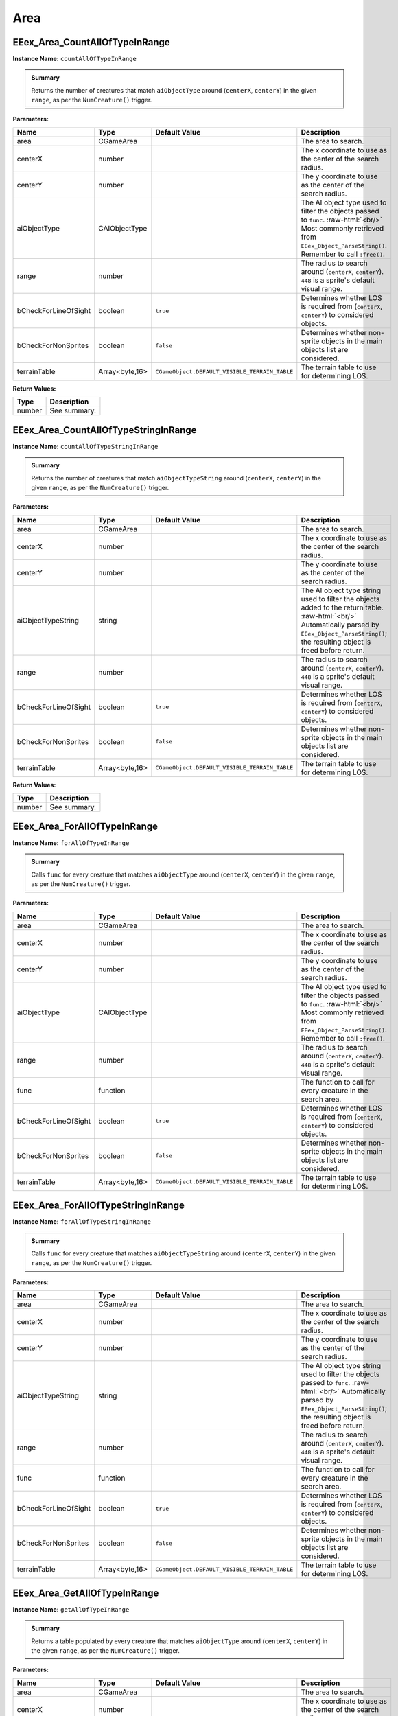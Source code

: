 .. role:: raw-html(raw)
   :format: html

.. role:: underline
   :class: underline

.. role:: bold-italic
   :class: bold-italic

====
Area
====

.. _EEex_Area_CountAllOfTypeInRange:

EEex_Area_CountAllOfTypeInRange
^^^^^^^^^^^^^^^^^^^^^^^^^^^^^^^

**Instance Name:** ``countAllOfTypeInRange``

.. admonition:: Summary

   Returns the number of creatures that match ``aiObjectType`` around (``centerX``, ``centerY``)
   in the given ``range``, as per the ``NumCreature()`` trigger.

**Parameters:**

+----------------------+----------------+-----------------------------------------------+-------------------------------------------------------------------------------------------------------------------------------------------------------------------------------+
| **Name**             | **Type**       | **Default Value**                             | **Description**                                                                                                                                                               |
+======================+================+===============================================+===============================================================================================================================================================================+
| area                 | CGameArea      |                                               | The area to search.                                                                                                                                                           |
+----------------------+----------------+-----------------------------------------------+-------------------------------------------------------------------------------------------------------------------------------------------------------------------------------+
| centerX              | number         |                                               | The x coordinate to use as the center of the search radius.                                                                                                                   |
+----------------------+----------------+-----------------------------------------------+-------------------------------------------------------------------------------------------------------------------------------------------------------------------------------+
| centerY              | number         |                                               | The y coordinate to use as the center of the search radius.                                                                                                                   |
+----------------------+----------------+-----------------------------------------------+-------------------------------------------------------------------------------------------------------------------------------------------------------------------------------+
| aiObjectType         | CAIObjectType  |                                               | The AI object type used to filter the objects passed to ``func``. :raw-html:`<br/>` Most commonly retrieved from ``EEex_Object_ParseString()``. Remember to call ``:free()``. |
+----------------------+----------------+-----------------------------------------------+-------------------------------------------------------------------------------------------------------------------------------------------------------------------------------+
| range                | number         |                                               | The radius to search around (``centerX``, ``centerY``). ``448`` is a sprite's default visual range.                                                                           |
+----------------------+----------------+-----------------------------------------------+-------------------------------------------------------------------------------------------------------------------------------------------------------------------------------+
| bCheckForLineOfSight | boolean        | ``true``                                      | Determines whether LOS is required from (``centerX``, ``centerY``) to considered objects.                                                                                     |
+----------------------+----------------+-----------------------------------------------+-------------------------------------------------------------------------------------------------------------------------------------------------------------------------------+
| bCheckForNonSprites  | boolean        | ``false``                                     | Determines whether non-sprite objects in the main objects list are considered.                                                                                                |
+----------------------+----------------+-----------------------------------------------+-------------------------------------------------------------------------------------------------------------------------------------------------------------------------------+
| terrainTable         | Array<byte,16> | ``CGameObject.DEFAULT_VISIBLE_TERRAIN_TABLE`` | The terrain table to use for determining LOS.                                                                                                                                 |
+----------------------+----------------+-----------------------------------------------+-------------------------------------------------------------------------------------------------------------------------------------------------------------------------------+

**Return Values:**

+----------+-----------------+
| **Type** | **Description** |
+==========+=================+
| number   | See summary.    |
+----------+-----------------+


.. _EEex_Area_CountAllOfTypeStringInRange:

EEex_Area_CountAllOfTypeStringInRange
^^^^^^^^^^^^^^^^^^^^^^^^^^^^^^^^^^^^^

**Instance Name:** ``countAllOfTypeStringInRange``

.. admonition:: Summary

   Returns the number of creatures that match ``aiObjectTypeString`` around (``centerX``, ``centerY``)
   in the given ``range``, as per the ``NumCreature()`` trigger.

**Parameters:**

+----------------------+----------------+-----------------------------------------------+-------------------------------------------------------------------------------------------------------------------------------------------------------------------------------------------------------+
| **Name**             | **Type**       | **Default Value**                             | **Description**                                                                                                                                                                                       |
+======================+================+===============================================+=======================================================================================================================================================================================================+
| area                 | CGameArea      |                                               | The area to search.                                                                                                                                                                                   |
+----------------------+----------------+-----------------------------------------------+-------------------------------------------------------------------------------------------------------------------------------------------------------------------------------------------------------+
| centerX              | number         |                                               | The x coordinate to use as the center of the search radius.                                                                                                                                           |
+----------------------+----------------+-----------------------------------------------+-------------------------------------------------------------------------------------------------------------------------------------------------------------------------------------------------------+
| centerY              | number         |                                               | The y coordinate to use as the center of the search radius.                                                                                                                                           |
+----------------------+----------------+-----------------------------------------------+-------------------------------------------------------------------------------------------------------------------------------------------------------------------------------------------------------+
| aiObjectTypeString   | string         |                                               | The AI object type string used to filter the objects added to the return table. :raw-html:`<br/>` Automatically parsed by ``EEex_Object_ParseString()``; the resulting object is freed before return. |
+----------------------+----------------+-----------------------------------------------+-------------------------------------------------------------------------------------------------------------------------------------------------------------------------------------------------------+
| range                | number         |                                               | The radius to search around (``centerX``, ``centerY``). ``448`` is a sprite's default visual range.                                                                                                   |
+----------------------+----------------+-----------------------------------------------+-------------------------------------------------------------------------------------------------------------------------------------------------------------------------------------------------------+
| bCheckForLineOfSight | boolean        | ``true``                                      | Determines whether LOS is required from (``centerX``, ``centerY``) to considered objects.                                                                                                             |
+----------------------+----------------+-----------------------------------------------+-------------------------------------------------------------------------------------------------------------------------------------------------------------------------------------------------------+
| bCheckForNonSprites  | boolean        | ``false``                                     | Determines whether non-sprite objects in the main objects list are considered.                                                                                                                        |
+----------------------+----------------+-----------------------------------------------+-------------------------------------------------------------------------------------------------------------------------------------------------------------------------------------------------------+
| terrainTable         | Array<byte,16> | ``CGameObject.DEFAULT_VISIBLE_TERRAIN_TABLE`` | The terrain table to use for determining LOS.                                                                                                                                                         |
+----------------------+----------------+-----------------------------------------------+-------------------------------------------------------------------------------------------------------------------------------------------------------------------------------------------------------+

**Return Values:**

+----------+-----------------+
| **Type** | **Description** |
+==========+=================+
| number   | See summary.    |
+----------+-----------------+


.. _EEex_Area_ForAllOfTypeInRange:

EEex_Area_ForAllOfTypeInRange
^^^^^^^^^^^^^^^^^^^^^^^^^^^^^

**Instance Name:** ``forAllOfTypeInRange``

.. admonition:: Summary

   Calls ``func`` for every creature that matches ``aiObjectType`` around (``centerX``, ``centerY``)
   in the given ``range``, as per the ``NumCreature()`` trigger.

**Parameters:**

+----------------------+----------------+-----------------------------------------------+-------------------------------------------------------------------------------------------------------------------------------------------------------------------------------+
| **Name**             | **Type**       | **Default Value**                             | **Description**                                                                                                                                                               |
+======================+================+===============================================+===============================================================================================================================================================================+
| area                 | CGameArea      |                                               | The area to search.                                                                                                                                                           |
+----------------------+----------------+-----------------------------------------------+-------------------------------------------------------------------------------------------------------------------------------------------------------------------------------+
| centerX              | number         |                                               | The x coordinate to use as the center of the search radius.                                                                                                                   |
+----------------------+----------------+-----------------------------------------------+-------------------------------------------------------------------------------------------------------------------------------------------------------------------------------+
| centerY              | number         |                                               | The y coordinate to use as the center of the search radius.                                                                                                                   |
+----------------------+----------------+-----------------------------------------------+-------------------------------------------------------------------------------------------------------------------------------------------------------------------------------+
| aiObjectType         | CAIObjectType  |                                               | The AI object type used to filter the objects passed to ``func``. :raw-html:`<br/>` Most commonly retrieved from ``EEex_Object_ParseString()``. Remember to call ``:free()``. |
+----------------------+----------------+-----------------------------------------------+-------------------------------------------------------------------------------------------------------------------------------------------------------------------------------+
| range                | number         |                                               | The radius to search around (``centerX``, ``centerY``). ``448`` is a sprite's default visual range.                                                                           |
+----------------------+----------------+-----------------------------------------------+-------------------------------------------------------------------------------------------------------------------------------------------------------------------------------+
| func                 | function       |                                               | The function to call for every creature in the search area.                                                                                                                   |
+----------------------+----------------+-----------------------------------------------+-------------------------------------------------------------------------------------------------------------------------------------------------------------------------------+
| bCheckForLineOfSight | boolean        | ``true``                                      | Determines whether LOS is required from (``centerX``, ``centerY``) to considered objects.                                                                                     |
+----------------------+----------------+-----------------------------------------------+-------------------------------------------------------------------------------------------------------------------------------------------------------------------------------+
| bCheckForNonSprites  | boolean        | ``false``                                     | Determines whether non-sprite objects in the main objects list are considered.                                                                                                |
+----------------------+----------------+-----------------------------------------------+-------------------------------------------------------------------------------------------------------------------------------------------------------------------------------+
| terrainTable         | Array<byte,16> | ``CGameObject.DEFAULT_VISIBLE_TERRAIN_TABLE`` | The terrain table to use for determining LOS.                                                                                                                                 |
+----------------------+----------------+-----------------------------------------------+-------------------------------------------------------------------------------------------------------------------------------------------------------------------------------+


.. _EEex_Area_ForAllOfTypeStringInRange:

EEex_Area_ForAllOfTypeStringInRange
^^^^^^^^^^^^^^^^^^^^^^^^^^^^^^^^^^^

**Instance Name:** ``forAllOfTypeStringInRange``

.. admonition:: Summary

   Calls ``func`` for every creature that matches ``aiObjectTypeString`` around (``centerX``, ``centerY``)
   in the given ``range``, as per the ``NumCreature()`` trigger.

**Parameters:**

+----------------------+----------------+-----------------------------------------------+------------------------------------------------------------------------------------------------------------------------------------------------------------------------------------------------+
| **Name**             | **Type**       | **Default Value**                             | **Description**                                                                                                                                                                                |
+======================+================+===============================================+================================================================================================================================================================================================+
| area                 | CGameArea      |                                               | The area to search.                                                                                                                                                                            |
+----------------------+----------------+-----------------------------------------------+------------------------------------------------------------------------------------------------------------------------------------------------------------------------------------------------+
| centerX              | number         |                                               | The x coordinate to use as the center of the search radius.                                                                                                                                    |
+----------------------+----------------+-----------------------------------------------+------------------------------------------------------------------------------------------------------------------------------------------------------------------------------------------------+
| centerY              | number         |                                               | The y coordinate to use as the center of the search radius.                                                                                                                                    |
+----------------------+----------------+-----------------------------------------------+------------------------------------------------------------------------------------------------------------------------------------------------------------------------------------------------+
| aiObjectTypeString   | string         |                                               | The AI object type string used to filter the objects passed to ``func``. :raw-html:`<br/>` Automatically parsed by ``EEex_Object_ParseString()``; the resulting object is freed before return. |
+----------------------+----------------+-----------------------------------------------+------------------------------------------------------------------------------------------------------------------------------------------------------------------------------------------------+
| range                | number         |                                               | The radius to search around (``centerX``, ``centerY``). ``448`` is a sprite's default visual range.                                                                                            |
+----------------------+----------------+-----------------------------------------------+------------------------------------------------------------------------------------------------------------------------------------------------------------------------------------------------+
| func                 | function       |                                               | The function to call for every creature in the search area.                                                                                                                                    |
+----------------------+----------------+-----------------------------------------------+------------------------------------------------------------------------------------------------------------------------------------------------------------------------------------------------+
| bCheckForLineOfSight | boolean        | ``true``                                      | Determines whether LOS is required from (``centerX``, ``centerY``) to considered objects.                                                                                                      |
+----------------------+----------------+-----------------------------------------------+------------------------------------------------------------------------------------------------------------------------------------------------------------------------------------------------+
| bCheckForNonSprites  | boolean        | ``false``                                     | Determines whether non-sprite objects in the main objects list are considered.                                                                                                                 |
+----------------------+----------------+-----------------------------------------------+------------------------------------------------------------------------------------------------------------------------------------------------------------------------------------------------+
| terrainTable         | Array<byte,16> | ``CGameObject.DEFAULT_VISIBLE_TERRAIN_TABLE`` | The terrain table to use for determining LOS.                                                                                                                                                  |
+----------------------+----------------+-----------------------------------------------+------------------------------------------------------------------------------------------------------------------------------------------------------------------------------------------------+


.. _EEex_Area_GetAllOfTypeInRange:

EEex_Area_GetAllOfTypeInRange
^^^^^^^^^^^^^^^^^^^^^^^^^^^^^

**Instance Name:** ``getAllOfTypeInRange``

.. admonition:: Summary

   Returns a table populated by every creature that matches ``aiObjectType`` around (``centerX``, ``centerY``)
   in the given ``range``, as per the ``NumCreature()`` trigger.

**Parameters:**

+----------------------+----------------+-----------------------------------------------+-------------------------------------------------------------------------------------------------------------------------------------------------------------------------------+
| **Name**             | **Type**       | **Default Value**                             | **Description**                                                                                                                                                               |
+======================+================+===============================================+===============================================================================================================================================================================+
| area                 | CGameArea      |                                               | The area to search.                                                                                                                                                           |
+----------------------+----------------+-----------------------------------------------+-------------------------------------------------------------------------------------------------------------------------------------------------------------------------------+
| centerX              | number         |                                               | The x coordinate to use as the center of the search radius.                                                                                                                   |
+----------------------+----------------+-----------------------------------------------+-------------------------------------------------------------------------------------------------------------------------------------------------------------------------------+
| centerY              | number         |                                               | The y coordinate to use as the center of the search radius.                                                                                                                   |
+----------------------+----------------+-----------------------------------------------+-------------------------------------------------------------------------------------------------------------------------------------------------------------------------------+
| aiObjectType         | CAIObjectType  |                                               | The AI object type used to filter the objects passed to ``func``. :raw-html:`<br/>` Most commonly retrieved from ``EEex_Object_ParseString()``. Remember to call ``:free()``. |
+----------------------+----------------+-----------------------------------------------+-------------------------------------------------------------------------------------------------------------------------------------------------------------------------------+
| range                | number         |                                               | The radius to search around (``centerX``, ``centerY``). ``448`` is a sprite's default visual range.                                                                           |
+----------------------+----------------+-----------------------------------------------+-------------------------------------------------------------------------------------------------------------------------------------------------------------------------------+
| bCheckForLineOfSight | boolean        | ``true``                                      | Determines whether LOS is required from (``centerX``, ``centerY``) to considered objects.                                                                                     |
+----------------------+----------------+-----------------------------------------------+-------------------------------------------------------------------------------------------------------------------------------------------------------------------------------+
| bCheckForNonSprites  | boolean        | ``false``                                     | Determines whether non-sprite objects in the main objects list are considered.                                                                                                |
+----------------------+----------------+-----------------------------------------------+-------------------------------------------------------------------------------------------------------------------------------------------------------------------------------+
| terrainTable         | Array<byte,16> | ``CGameObject.DEFAULT_VISIBLE_TERRAIN_TABLE`` | The terrain table to use for determining LOS.                                                                                                                                 |
+----------------------+----------------+-----------------------------------------------+-------------------------------------------------------------------------------------------------------------------------------------------------------------------------------+

**Return Values:**

+----------+-----------------+
| **Type** | **Description** |
+==========+=================+
| table    | See summary.    |
+----------+-----------------+


.. _EEex_Area_GetAllOfTypeStringInRange:

EEex_Area_GetAllOfTypeStringInRange
^^^^^^^^^^^^^^^^^^^^^^^^^^^^^^^^^^^

**Instance Name:** ``getAllOfTypeStringInRange``

.. admonition:: Summary

   Returns a table populated by every creature that matches ``aiObjectTypeString`` around (``centerX``, ``centerY``)
   in the given ``range``, as per the ``NumCreature()`` trigger.

**Parameters:**

+----------------------+----------------+-----------------------------------------------+-------------------------------------------------------------------------------------------------------------------------------------------------------------------------------------------------------+
| **Name**             | **Type**       | **Default Value**                             | **Description**                                                                                                                                                                                       |
+======================+================+===============================================+=======================================================================================================================================================================================================+
| area                 | CGameArea      |                                               | The area to search.                                                                                                                                                                                   |
+----------------------+----------------+-----------------------------------------------+-------------------------------------------------------------------------------------------------------------------------------------------------------------------------------------------------------+
| centerX              | number         |                                               | The x coordinate to use as the center of the search radius.                                                                                                                                           |
+----------------------+----------------+-----------------------------------------------+-------------------------------------------------------------------------------------------------------------------------------------------------------------------------------------------------------+
| centerY              | number         |                                               | The y coordinate to use as the center of the search radius.                                                                                                                                           |
+----------------------+----------------+-----------------------------------------------+-------------------------------------------------------------------------------------------------------------------------------------------------------------------------------------------------------+
| aiObjectTypeString   | string         |                                               | The AI object type string used to filter the objects added to the return table. :raw-html:`<br/>` Automatically parsed by ``EEex_Object_ParseString()``; the resulting object is freed before return. |
+----------------------+----------------+-----------------------------------------------+-------------------------------------------------------------------------------------------------------------------------------------------------------------------------------------------------------+
| range                | number         |                                               | The radius to search around (``centerX``, ``centerY``). ``448`` is a sprite's default visual range.                                                                                                   |
+----------------------+----------------+-----------------------------------------------+-------------------------------------------------------------------------------------------------------------------------------------------------------------------------------------------------------+
| bCheckForLineOfSight | boolean        | ``true``                                      | Determines whether LOS is required from (``centerX``, ``centerY``) to considered objects.                                                                                                             |
+----------------------+----------------+-----------------------------------------------+-------------------------------------------------------------------------------------------------------------------------------------------------------------------------------------------------------+
| bCheckForNonSprites  | boolean        | ``false``                                     | Determines whether non-sprite objects in the main objects list are considered.                                                                                                                        |
+----------------------+----------------+-----------------------------------------------+-------------------------------------------------------------------------------------------------------------------------------------------------------------------------------------------------------+
| terrainTable         | Array<byte,16> | ``CGameObject.DEFAULT_VISIBLE_TERRAIN_TABLE`` | The terrain table to use for determining LOS.                                                                                                                                                         |
+----------------------+----------------+-----------------------------------------------+-------------------------------------------------------------------------------------------------------------------------------------------------------------------------------------------------------+

**Return Values:**

+----------+-----------------+
| **Type** | **Description** |
+==========+=================+
| table    | See summary.    |
+----------+-----------------+


.. _EEex_Area_GetVariableInt:

EEex_Area_GetVariableInt
^^^^^^^^^^^^^^^^^^^^^^^^

**Instance Name:** ``getVariableInt``

.. admonition:: Summary

   Returns the integer value of the ``variableName`` Global scoped to ``area``.
   If no variable named ``variableName`` exists, returns ``0``.

**Parameters:**

+--------------+-----------+-------------------+--------------------------------------------------------+
| **Name**     | **Type**  | **Default Value** | **Description**                                        |
+==============+===========+===================+========================================================+
| area         | CGameArea |                   | The area that the variable being fetched is scoped to. |
+--------------+-----------+-------------------+--------------------------------------------------------+
| variableName | string    |                   | The name of the variable to fetch.                     |
+--------------+-----------+-------------------+--------------------------------------------------------+

**Return Values:**

+----------+-----------------+
| **Type** | **Description** |
+==========+=================+
| number   | See summary.    |
+----------+-----------------+


.. _EEex_Area_GetVariableString:

EEex_Area_GetVariableString
^^^^^^^^^^^^^^^^^^^^^^^^^^^

**Instance Name:** ``getVariableString``

.. admonition:: Summary

   Returns the string value of the ``variableName`` Global scoped to ``area``.
   If no variable named ``variableName`` exists, returns ``""``.


.. note::
   Global string values can only be accessed through EEex functions.

**Parameters:**

+--------------+-----------+-------------------+--------------------------------------------------------+
| **Name**     | **Type**  | **Default Value** | **Description**                                        |
+==============+===========+===================+========================================================+
| area         | CGameArea |                   | The area that the variable being fetched is scoped to. |
+--------------+-----------+-------------------+--------------------------------------------------------+
| variableName | string    |                   | The name of the variable to fetch.                     |
+--------------+-----------+-------------------+--------------------------------------------------------+

**Return Values:**

+----------+-----------------+
| **Type** | **Description** |
+==========+=================+
| string   | See summary.    |
+----------+-----------------+


.. _EEex_Area_GetVisible:

EEex_Area_GetVisible
^^^^^^^^^^^^^^^^^^^^


.. admonition:: Summary

   Returns the currently-visible ``CGameArea``, or ``nil`` if the worldscreen is not initialized.

**Return Values:**

+-----------------+-----------------+
| **Type**        | **Description** |
+=================+=================+
| CGameArea | nil | See summary.    |
+-----------------+-----------------+


.. _EEex_Area_SetVariableInt:

EEex_Area_SetVariableInt
^^^^^^^^^^^^^^^^^^^^^^^^

**Instance Name:** ``setVariableInt``

.. admonition:: Summary

   Sets the integer value of the ``variableName`` Global scoped to ``area`` to ``value``.

**Parameters:**

+--------------+-----------+-------------------+----------------------------------------------------+
| **Name**     | **Type**  | **Default Value** | **Description**                                    |
+==============+===========+===================+====================================================+
| area         | CGameArea |                   | The area that the variable being set is scoped to. |
+--------------+-----------+-------------------+----------------------------------------------------+
| variableName | string    |                   | The name of the variable to set.                   |
+--------------+-----------+-------------------+----------------------------------------------------+
| value        | number    |                   | The value to set the variable to.                  |
+--------------+-----------+-------------------+----------------------------------------------------+


.. _EEex_Area_SetVariableString:

EEex_Area_SetVariableString
^^^^^^^^^^^^^^^^^^^^^^^^^^^

**Instance Name:** ``setVariableString``

.. admonition:: Summary

   Sets the string value of the ``variableName`` Global scoped to ``area`` to ``value``.


.. note::
   Global string values can only be accessed through EEex functions.


.. warning::
   Global string values can be a maximum of 32 characters. Attempting to set a value
   that is longer than 32 characters will result in the value being truncated.

**Parameters:**

+--------------+-----------+-------------------+----------------------------------------------------+
| **Name**     | **Type**  | **Default Value** | **Description**                                    |
+==============+===========+===================+====================================================+
| area         | CGameArea |                   | The area that the variable being set is scoped to. |
+--------------+-----------+-------------------+----------------------------------------------------+
| variableName | string    |                   | The name of the variable to set.                   |
+--------------+-----------+-------------------+----------------------------------------------------+
| value        | string    |                   | The value to set the variable to.                  |
+--------------+-----------+-------------------+----------------------------------------------------+


